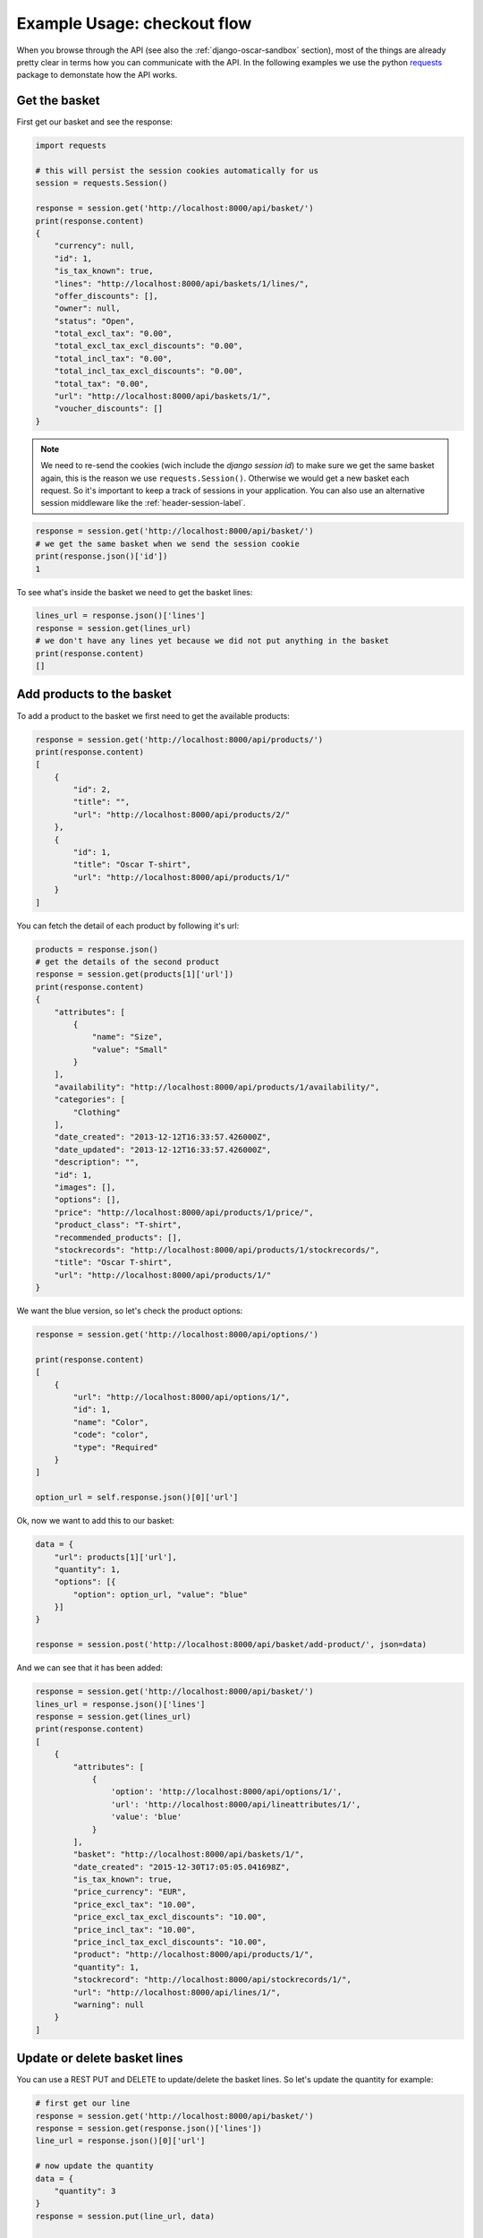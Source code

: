============================
Example Usage: checkout flow
============================
When you browse through the API (see also the :ref:`django-oscar-sandbox` section), most of the things are already pretty clear in terms how you can communicate with the API. In the following examples we use the python `requests`_ package to demonstate how the API works.

.. _`requests`: http://docs.python-requests.org/


Get the basket
--------------
First get our basket and see the response:

.. code-block:: python

    import requests

    # this will persist the session cookies automatically for us
    session = requests.Session()

    response = session.get('http://localhost:8000/api/basket/')
    print(response.content)
    {
        "currency": null,
        "id": 1,
        "is_tax_known": true,
        "lines": "http://localhost:8000/api/baskets/1/lines/",
        "offer_discounts": [],
        "owner": null,
        "status": "Open",
        "total_excl_tax": "0.00",
        "total_excl_tax_excl_discounts": "0.00",
        "total_incl_tax": "0.00",
        "total_incl_tax_excl_discounts": "0.00",
        "total_tax": "0.00",
        "url": "http://localhost:8000/api/baskets/1/",
        "voucher_discounts": []
    }

.. note::
    We need to re-send the cookies (wich include the `django session id`) to make sure we get the same basket again, this is the reason we use ``requests.Session()``. Otherwise we would get a new basket each request. So it's important to keep a track of sessions in your application. You can also use an alternative session middleware like the :ref:`header-session-label`.

.. code-block:: python

    response = session.get('http://localhost:8000/api/basket/')
    # we get the same basket when we send the session cookie
    print(response.json()['id'])
    1

To see what's inside the basket we need to get the basket lines:

.. code-block:: python

    lines_url = response.json()['lines']
    response = session.get(lines_url)
    # we don't have any lines yet because we did not put anything in the basket
    print(response.content)
    []


Add products to the basket
--------------------------
To add a product to the basket we first need to get the available products:

.. code-block:: python

    response = session.get('http://localhost:8000/api/products/')
    print(response.content)
    [
        {
            "id": 2,
            "title": "",
            "url": "http://localhost:8000/api/products/2/"
        },
        {
            "id": 1,
            "title": "Oscar T-shirt",
            "url": "http://localhost:8000/api/products/1/"
        }
    ]

You can fetch the detail of each product by following it's url:

.. code-block:: python

    products = response.json()
    # get the details of the second product
    response = session.get(products[1]['url'])
    print(response.content)
    {
        "attributes": [
            {
                "name": "Size",
                "value": "Small"
            }
        ],
        "availability": "http://localhost:8000/api/products/1/availability/",
        "categories": [
            "Clothing"
        ],
        "date_created": "2013-12-12T16:33:57.426000Z",
        "date_updated": "2013-12-12T16:33:57.426000Z",
        "description": "",
        "id": 1,
        "images": [],
        "options": [],
        "price": "http://localhost:8000/api/products/1/price/",
        "product_class": "T-shirt",
        "recommended_products": [],
        "stockrecords": "http://localhost:8000/api/products/1/stockrecords/",
        "title": "Oscar T-shirt",
        "url": "http://localhost:8000/api/products/1/"
    }

We want the blue version, so let's check the product options:

.. code-block:: python

    response = session.get('http://localhost:8000/api/options/')

    print(response.content)
    [
        {
            "url": "http://localhost:8000/api/options/1/",
            "id": 1,
            "name": "Color",
            "code": "color",
            "type": "Required"
        }
    ]

    option_url = self.response.json()[0]['url']

Ok, now we want to add this to our basket:

.. code-block:: python

    data = {
        "url": products[1]['url'],
        "quantity": 1,
        "options": [{
            "option": option_url, "value": "blue"
        }]
    }

    response = session.post('http://localhost:8000/api/basket/add-product/', json=data)

And we can see that it has been added:

.. code-block:: python

    response = session.get('http://localhost:8000/api/basket/')
    lines_url = response.json()['lines']
    response = session.get(lines_url)
    print(response.content)
    [
        {
            "attributes": [
                {
                    'option': 'http://localhost:8000/api/options/1/',
                    'url': 'http://localhost:8000/api/lineattributes/1/',
                    'value': 'blue'
                }
            ],
            "basket": "http://localhost:8000/api/baskets/1/",
            "date_created": "2015-12-30T17:05:05.041698Z",
            "is_tax_known": true,
            "price_currency": "EUR",
            "price_excl_tax": "10.00",
            "price_excl_tax_excl_discounts": "10.00",
            "price_incl_tax": "10.00",
            "price_incl_tax_excl_discounts": "10.00",
            "product": "http://localhost:8000/api/products/1/",
            "quantity": 1,
            "stockrecord": "http://localhost:8000/api/stockrecords/1/",
            "url": "http://localhost:8000/api/lines/1/",
            "warning": null
        }
    ]

Update or delete basket lines
-----------------------------

You can use a REST PUT and DELETE to update/delete the basket lines. So let's update the quantity for example:

.. code-block:: python

    # first get our line
    response = session.get('http://localhost:8000/api/basket/')
    response = session.get(response.json()['lines'])
    line_url = response.json()[0]['url']

    # now update the quantity
    data = {
        "quantity": 3
    }
    response = session.put(line_url, data)

    # and we can see it's been updated
    print(response.content)
    {
        "attributes": [
            {
                'option': 'http://localhost:8000/api/options/1/',
                'url': 'http://localhost:8000/api/lineattributes/1/',
                'value': 'blue'
            }
        ],
        "basket": "http://localhost:8000/api/baskets/1/",
        "date_created": "2016-03-05T21:09:52.664388Z",
        "line_reference": "1_1",
        "price_currency": "EUR",
        "price_excl_tax": "10.00",
        "price_incl_tax": "10.00",
        "product": "http://localhost:8000/api/products/1/",
        "quantity": 3,
        "stockrecord": "http://localhost:8000/api/stockrecords/1/",
        "url": "http://localhost:8000/api/lines/1/"
    }

    # and our basket recalculated the total as well:
     response = session.get('http://localhost:8000/api/basket/')
     print(response.content.json()["total_incl_tax"])
     30.00

You can also update the color to red if you like:

.. code-block:: python

    line_attribute_url = response.content.json()['attributes'][0]['url']

    data = {
        "value": "red"
    }

    session.put(line_attribute_url, data)


Now we will delete this line, it will return a 204 when it's successful:

.. code-block:: python

    response = session.delete(line_url)
    print(response.status_code)
    204

    # we can verify that the basket is empty now
    response = session.get('http://localhost:8000/api/basket/')
    lines_url = response.json()['lines']
    response = session.get(lines_url)
    print(response.content)
    []

Place an order (checkout)
-------------------------

When your basket is filled an you want to proceed to checkout you can do a
single call with all information needed. Note that we are doing an anonymous
checkout here, so we need to set the `guest_email` field. (Make sure that
``OSCAR_ALLOW_ANON_CHECKOUT`` is set to ``True`` in your ``settings.py``).
If you don't support anonymous checkouts you will have to login the user first
(see login example below).

.. code-block:: python

    guest_email = "foo@example.com"

    # get our basket information
    response = session.get('http://localhost:8000/api/basket/')
    basket_data = response.json()

    # oscar needs a country for the shipping address. You can get a list of
    # the available countries with the api
    response = session.get('http://localhost:8000/api/countries/')
    countries = response.json()
    print(countries)
    [
        {
            "display_order": 0,
            "is_shipping_country": true,
            "iso_3166_1_a3": "NLD",
            "iso_3166_1_numeric": "528",
            "name": "Kingdom of the Netherlands",
            "printable_name": "Netherlands",
            "url": "http://127.0.0.1:8000/api/countries/NL/"
        }
    ]

    # we need the country url in the shipping address
    country_url = countries[0]['url']

    # we need to check the available shipping options
    response = session.get('http://localhost:8000/api/basket/shipping-methods/')
    shipping_methods = response.json()
    print(shipping_methods)
    [
        {
            "code": "free-shipping",
            "name": "Free shipping",
            "price": {
                "currency": "EUR",
                "excl_tax": "0.00",
                "incl_tax": "0.00",
                "tax": "0.00"
            }
        }
    ]

    # pick one
    shipping_method = shipping_methods[0]

    # let's fill out the request data
    data = {
        "basket": basket_data['url'],
        "guest_email": guest_email,
        "total": basket_data['total_incl_tax'],
        "shipping_method_code": shipping_method['code'],
        # the shipping charge is optional, but we leave it here for example purposes
        "shipping_charge": {
            "currency": basket_data['currency'],
            "excl_tax": "0.0",
            "tax": "0.0"
        },
        "shipping_address": {
            "country": country_url,
            "first_name": "Henk",
            "last_name": "Van den Heuvel",
            "line1": "Roemerlaan 44",
            "line2": "",
            "line3": "",
            "line4": "Kroekingen",
            "notes": "",
            "phone_number": "+31 26 370 4887",
            "postcode": "7777KK",
            "state": "Gerendrecht",
            "title": "Mr"
        }
    }

    # you can specify a different billing address if you want to
    data['billing_address'] = {
        "country": country_url,
        "first_name": "Jos",
        "last_name": "Henken",
        "line1": "Boerderijstraat 19",
        "line2": "",
        "line3": "",
        "line4": "Zwammerdam",
        "notes": "",
        "phone_number": "+31 27 112 9800",
        "postcode": "6666LL",
        "state": "Gerendrecht",
        "title": "Mr"
     }

    # now we can place the order
    response = session.post('http://localhost:8000/api/checkout/', json=data)

    # and the api should give us a response with all info needed
    print (response.content)
    {
        "basket": "http://localhost:8000/api/baskets/1/",
        "billing_address": null,
        "currency": "EUR",
        "date_placed": "2016-01-02T23:18:01.089796Z",
        "guest_email": "foo@example.com",
        "lines": "http://localhost:8000/api/orders/1/lines/",
        # this is the order number generated in oscar
        "number": "10001",
        "offer_discounts": [],
        "owner": null,
        # the payment view is something you will have to implement yourself,
        # see the note below
        "payment_url": "You need to implement a view named 'api-payment' which redirects to the payment provider and sets up the callbacks.",
        "shipping_address": {
            "country": "http://localhost:8000/api/countries/NL/",
            "first_name": "Henk",
            "id": 3,
            "last_name": "Van den Heuvel",
            "line1": "Roemerlaan 44",
            "line2": "",
            "line3": "",
            "line4": "Kroekingen",
            "notes": "",
            "phone_number": "+31 26 370 4887",
            "postcode": "7777KK",
            "search_text": "Henk Van den Heuvel Roemerlaan 44 Kroekingen Gerendrecht 7777KK Kingdom of the Netherlands",
            "state": "Gerendrecht",
            "title": "Mr"
        },
        "shipping_code": "free-shipping",
        "shipping_excl_tax": "0.00",
        "shipping_incl_tax": "0.00",
        "shipping_method": "Free shipping",
        "status": "new",
        "total_excl_tax": "10.00",
        "total_incl_tax": "10.00",
        # you can fetch the order details by getting this url
        "url": "http://localhost:8000/api/orders/1/",
        "voucher_discounts": []
    }

.. note::
    After you placed an order with the api, the basket is frozen. Oscar API has checks for this in the checkout view and won't let you checkout the same (or any frozen) basket again. At this stage an order is submitted in Oscar and you will have to implement the following steps regarding payment yourself. See the ``payment_url`` field above in the response. You can also use the regular Oscar checkout views if you like, take a look at the :ref:`mixed-usage-label` section.

.. note::
    If your shipping methods depend in any way on the shipping address, you can
    also POST to the shipping_method api. Just post the shipping details in
    the same format as accepted by the checkout api::

      {
          "country": "http://localhost:8000/api/countries/NL/",
          "first_name": "Henk",
          "id": 3,
          "last_name": "Van den Heuvel",
          "line1": "Roemerlaan 44",
          "line2": "",
          "line3": "",
          "line4": "Kroekingen",
          "notes": "",
          "phone_number": "+31 26 370 4887",
          "postcode": "7777KK",
          "search_text": "Henk Van den Heuvel Roemerlaan 44 Kroekingen Gerendrecht 7777KK Kingdom of the Netherlands",
          "state": "Gerendrecht",
          "title": "Mr"
      }

.. note::
    In the checkout view of Oscar, the function ``handle_successful_order`` is called after placing an order. This sends the order confirmation message, flushes your session and sends the ``post_checkout`` signal. The Oscar API checkout view is not calling this method by design. If you would like to send a confirmation message (or other stuff you need to do) after placing an order you can subscribe to the ``oscarapi_post_checkout`` signal, see :doc:`/usage/signals`.

.. note::
    An extension on top of django-oscar-api providing a more flexible checkout API with a pluggable payment methods
    is written by Craig Weber, see `django oscar api checkout`_

.. _`django oscar api checkout`: https://gitlab.com/thelabnyc/django-oscar/django-oscar-api-checkout


.. _login-user-label:

Login the user
--------------
When you don't support anonymous checkouts you will need to login first. Oscar API comes with a simple login view for this:

.. code-block:: python

    data = {
        "username": "test",
        "password": "test"
    }
    response = session.post('http://localhost:8000/api/login/', json=data)

.. note::
    Custom User models with a different username field are supported. In Oscar API this field will be mapped to the
    corresponding username field.

When the authentication was succesful, your will receive a new (authenticated) sessionid, and the anonymous basket has been automatically merged with a (previous stored) basket of this specific user. You can see now that the owner is set in the basket:

.. code-block:: python

    response = session.get('http://localhost:8000/api/basket/')
    print(response.content)
    {
        "currency": "EUR",
        "id": 2,
        "is_tax_known": true,
        "lines": "http://localhost:8000/api/baskets/2/lines/",
        "offer_discounts": [],
        # now, this basket has an owner
        "owner": "http://localhost:8000/api/users/2/",
        "status": "Open",
        "total_excl_tax": "10.00",
        "total_excl_tax_excl_discounts": "10.00",
        "total_incl_tax": "10.00",
        "total_incl_tax_excl_discounts": "10.00",
        "total_tax": "0.00",
        "url": "http://localhost:8000/api/baskets/2/",
        "voucher_discounts": []
    }





